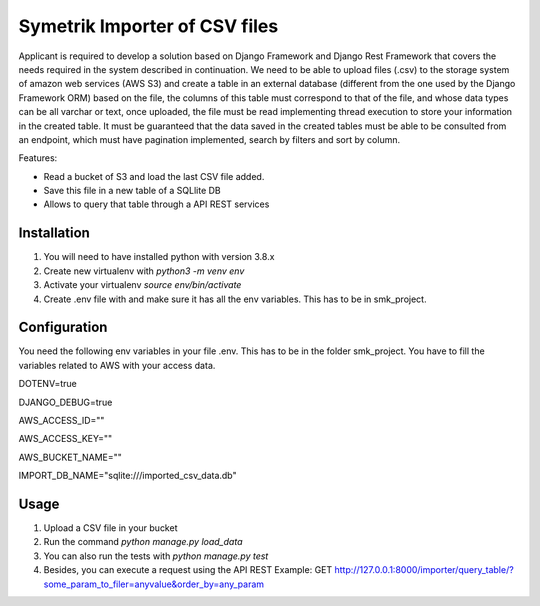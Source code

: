 ============
Symetrik Importer of CSV files
============

Applicant is required to develop a solution based on Django Framework and
Django Rest Framework that covers the needs required in the system described in
continuation.
We need to be able to upload files (.csv) to the storage system of
amazon web services (AWS S3) and create a table in an external database
(different from the one used by the Django Framework ORM) based on the file, the
columns of this table must correspond to that of the file, and whose data types
can be all varchar or text, once uploaded, the file must be read
implementing thread execution to store your information in the created table.
It must be guaranteed that the data saved in the created tables must be able to be
consulted from an endpoint, which must have pagination implemented,
search by filters and sort by column.

Features:

- Read a bucket of S3 and load the last CSV file added.
- Save this file in a new table of a SQLlite DB
- Allows to query that table through a API REST services

Installation
============
#. You will need to have installed python with version 3.8.x
#. Create new virtualenv with `python3 -m venv env`
#. Activate your virtualenv `source env/bin/activate`
#. Create .env file with and make sure it has all the env variables. This has to be in smk_project.


Configuration
=============

You need the following env variables in your file .env. This has to be in the folder smk_project.
You have to fill the variables related to AWS with your access data.

DOTENV=true

DJANGO_DEBUG=true

AWS_ACCESS_ID=""

AWS_ACCESS_KEY=""

AWS_BUCKET_NAME=""

IMPORT_DB_NAME="sqlite:///imported_csv_data.db"

Usage
=====
#. Upload a CSV file in your bucket
#. Run the command `python manage.py load_data`
#. You can also run the tests with `python manage.py test` 
#. Besides, you can execute a request using the API REST Example: GET http://127.0.0.1:8000/importer/query_table/?some_param_to_filer=anyvalue&order_by=any_param
